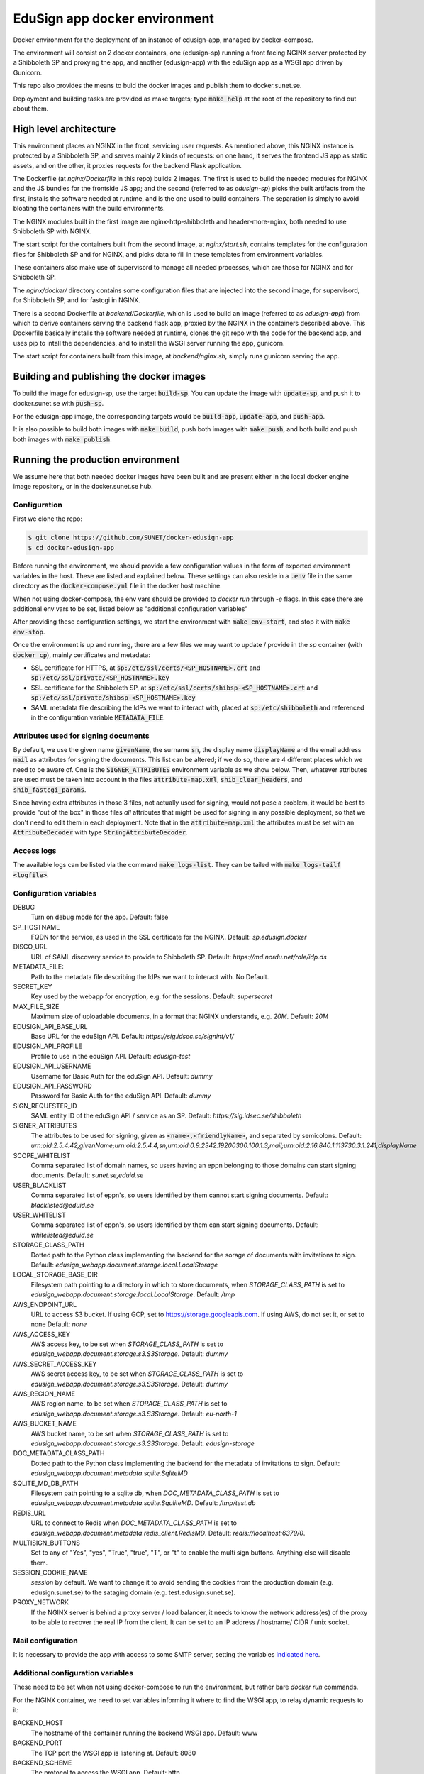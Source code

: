 
EduSign app docker environment
==============================

Docker environment for the deployment of an instance of edusign-app, managed by
docker-compose.

The environment will consist on 2 docker containers, one (edusign-sp) running a
front facing NGINX server protected by a Shibboleth SP and proxying the app,
and another (edusign-app) with the eduSign app as a WSGI app driven by
Gunicorn.

This repo also provides the means to buid the docker images and publish them to
docker.sunet.se.

Deployment and building tasks are provided as make targets; type :code:`make
help` at the root of the repository to find out about them.

High level architecture
-----------------------

This environment places an NGINX in the front, servicing user requests.
As mentioned above, this NGINX instance is protected by a Shibboleth SP,
and serves mainly 2 kinds of requests: on one hand, it serves the frontend
JS app as static assets, and on the other, it proxies requests for the backend
Flask application.

The Dockerfile (at `nginx/Dockerfile` in this repo) builds 2 images. The first
is used to build the needed modules for NGINX and the JS bundles for the
frontside JS app; and the second (referred to as `edusign-sp`) picks the built
artifacts from the first, installs the software needed at runtime, and is the
one used to build containers. The separation is simply to avoid bloating the
containers with the build environments.

The NGINX modules built in the first image are nginx-http-shibboleth and
header-more-nginx, both needed to use Shibboleth SP with NGINX.

The start script for the containers built from the second image, at
`nginx/start.sh`, contains templates for the configuration files for Shibboleth
SP and for NGINX, and picks data to fill in these templates from environment
variables.

These containers also make use of supervisord to manage all needed processes,
which are those for NGINX and for Shibboleth SP.

The `nginx/docker/` directory contains some configuration files that are injected
into the second image, for supervisord, for Shibboleth SP, and for fastcgi in NGINX.


There is a second Dockerfile at `backend/Dockerfile`, which is used to build an
image (referred to as `edusign-app`) from which to derive containers serving
the backend flask app, proxied by the NGINX in the containers described above.
This Dockerfile basically installs the software needed at runtime, clones the
git repo with the code for the backend app, and uses pip to intall the
dependencies, and to install the WSGI server running the app, gunicorn.

The start script for containers built from this image, at `backend/nginx.sh`,
simply runs gunicorn serving the app.

Building and publishing the docker images
-----------------------------------------

To build the image for edusign-sp, use the target :code:`build-sp`. You can
update the image with :code:`update-sp`, and push it to docker.sunet.se with
:code:`push-sp`.

For the edusign-app image, the corresponding targets would be
:code:`build-app`, :code:`update-app`, and :code:`push-app`.

It is also possible to build both images with :code:`make build`, push both
images with :code:`make push`, and both build and push both images with
:code:`make publish`.

Running the production environment
----------------------------------

We assume here that both needed docker images have been built and are present
either in the local docker engine image repository, or in the docker.sunet.se
hub.

Configuration
.............

First we clone the repo:

.. code-block:: bash

 $ git clone https://github.com/SUNET/docker-edusign-app
 $ cd docker-edusign-app

Before running the environment, we should provide a few configuration values in
the form of exported environment variables in the host. These are listed and
explained below. These settings can also reside in a :code:`.env` file in the
same directory as the :code:`docker-compose.yml` file in the docker host machine.

When not using docker-compose, the env vars should be provided to `docker run`
through `-e` flags. In this case there are additional env vars to be set, listed
below as "additional configuration variables"

After providing these configuration settings, we start the environment with
:code:`make env-start`, and stop it with :code:`make env-stop`.

Once the environment is up and running, there are a few files we may want to
update / provide in the *sp* container (with :code:`docker cp`), mainly
certificates and metadata:

* SSL certificate for HTTPS, at :code:`sp:/etc/ssl/certs/<SP_HOSTNAME>.crt` and
  :code:`sp:/etc/ssl/private/<SP_HOSTNAME>.key`

* SSL certificate for the Shibboleth SP, at
  :code:`sp:/etc/ssl/certs/shibsp-<SP_HOSTNAME>.crt` and
  :code:`sp:/etc/ssl/private/shibsp-<SP_HOSTNAME>.key`

* SAML metadata file describing the IdPs we want to interact with, placed at
  :code:`sp:/etc/shibboleth` and referenced in the configuration variable
  :code:`METADATA_FILE`.

Attributes used for signing documents
.....................................

By default, we use the given name :code:`givenName`, the surname :code:`sn`,
the display name :code:`displayName` and the email address :code:`mail` as
attributes for signing the documents. This list can be altered; if we do so,
there are 4 different places which we need to be aware of.  One is the
:code:`SIGNER_ATTRIBUTES` environment variable as we show
below. Then, whatever attributes are used must be taken into account in the
files :code:`attribute-map.xml`, :code:`shib_clear_headers`, and
:code:`shib_fastcgi_params`.

Since having extra attributes in those 3 files, not actually used for signing,
would not pose a problem, it would be best to provide "out of the box" in those
files *all* attributes that might be used for signing in any possible
deployment, so that we don't need to edit them in each deployment. Note that in
the :code:`attribute-map.xml` the attributes must be set with an
:code:`AttributeDecoder` with type :code:`StringAttributeDecoder`.

Access logs
...........

The available logs can be listed via the command :code:`make logs-list`. They can be
tailed with :code:`make logs-tailf <logfile>`.

Configuration variables
.......................

DEBUG
    Turn on debug mode for the app.
    Default: false

SP_HOSTNAME
    FQDN for the service, as used in the SSL certificate for the NGINX.
    Default: `sp.edusign.docker`

DISCO_URL
    URL of SAML discovery service to provide to Shibboleth SP.
    Default: `https://md.nordu.net/role/idp.ds`

METADATA_FILE:
    Path to the metadata file describing the IdPs we want to interact with.
    No Default.

SECRET_KEY
    Key used by the webapp for encryption, e.g. for the sessions.
    Default: `supersecret`

MAX_FILE_SIZE
    Maximum size of uploadable documents, in a format that NGINX understands, e.g. `20M`.
    Default: `20M`

EDUSIGN_API_BASE_URL
    Base URL for the eduSign API.
    Default: `https://sig.idsec.se/signint/v1/`

EDUSIGN_API_PROFILE
    Profile to use in the eduSign API.
    Default: `edusign-test`

EDUSIGN_API_USERNAME
    Username for Basic Auth for the eduSign API.
    Default: `dummy`

EDUSIGN_API_PASSWORD
    Password for Basic Auth for the eduSign API.
    Default: `dummy`

SIGN_REQUESTER_ID
    SAML entity ID of the eduSign API / service as an SP.
    Default: `https://sig.idsec.se/shibboleth`

SIGNER_ATTRIBUTES
    The attributes to be used for signing, given as
    :code:`<name>,<friendlyName>`, and separated by semicolons.
    Default: `urn:oid:2.5.4.42,givenName;urn:oid:2.5.4.4,sn;urn:oid:0.9.2342.19200300.100.1.3,mail;urn:oid:2.16.840.1.113730.3.1.241,displayName`

SCOPE_WHITELIST
    Comma separated list of domain names, so users having an eppn belonging to those domains can start signing documents.
    Default: `sunet.se,eduid.se`

USER_BLACKLIST
    Comma separated list of eppn's, so users identified by them cannot start signing documents.
    Default: `blacklisted@eduid.se`

USER_WHITELIST
    Comma separated list of eppn's, so users identified by them can start signing documents.
    Default: `whitelisted@eduid.se`

STORAGE_CLASS_PATH
    Dotted path to the Python class implementing the backend for the sorage of documents with invitations to sign.
    Default: `edusign_webapp.document.storage.local.LocalStorage`

LOCAL_STORAGE_BASE_DIR
    Filesystem path pointing to a directory in which to store documents, when `STORAGE_CLASS_PATH` is set to `edusign_webapp.document.storage.local.LocalStorage`.
    Default: `/tmp`

AWS_ENDPOINT_URL
    URL to access S3 bucket. If using GCP, set to https://storage.googleapis.com. If using AWS, do not set it, or set to none
    Default: `none`

AWS_ACCESS_KEY
    AWS access key, to be set when `STORAGE_CLASS_PATH` is set to `edusign_webapp.document.storage.s3.S3Storage`.
    Default: `dummy`

AWS_SECRET_ACCESS_KEY
    AWS secret access key, to be set when `STORAGE_CLASS_PATH` is set to `edusign_webapp.document.storage.s3.S3Storage`.
    Default: `dummy`

AWS_REGION_NAME
    AWS region name, to be set when `STORAGE_CLASS_PATH` is set to `edusign_webapp.document.storage.s3.S3Storage`.
    Default: `eu-north-1`

AWS_BUCKET_NAME
    AWS bucket name, to be set when `STORAGE_CLASS_PATH` is set to `edusign_webapp.document.storage.s3.S3Storage`.
    Default: `edusign-storage`

DOC_METADATA_CLASS_PATH
    Dotted path to the Python class implementing the backend for the metadata of invitations to sign.
    Default: `edusign_webapp.document.metadata.sqlite.SqliteMD`

SQLITE_MD_DB_PATH
    Filesystem path pointing to a sqlite db, when `DOC_METADATA_CLASS_PATH` is set to `edusign_webapp.document.metadata.sqlite.SquliteMD`.
    Default: `/tmp/test.db`

REDIS_URL
    URL to connect to Redis when `DOC_METADATA_CLASS_PATH` is set to `edusign_webapp.document.metadata.redis_client.RedisMD`.
    Default: `redis://localhost:6379/0`.

MULTISIGN_BUTTONS
    Set to any of "Yes", "yes", "True", "true", "T", or "t" to enable the multi sign buttons. Anything else will disable them.

SESSION_COOKIE_NAME
    `session` by default. We want to change it to avoid sending the cookies from the production domain (e.g. edusign.sunet.se) to the sataging domain (e.g. test.edusign.sunet.se).

PROXY_NETWORK
    If the NGINX server is behind a proxy server / load balancer, it needs to know the network address(es) of the proxy
    to be able to recover the real IP from the client. It can be set to an IP address / hostname/ CIDR / unix socket.

Mail configuration
..................

It is necessary to provide the app with access to some SMTP server,
setting the variables `indicated here <https://flask-mail.readthedocs.io/en/latest/#configuring-flask-mail>`_.

Additional configuration variables
..................................

These need to be set when not using docker-compose to run the environment, but
rather bare `docker run` commands.

For the NGINX container, we need to set variables informing it where to find
the WSGI app, to relay dynamic requests to it:

BACKEND_HOST
    The hostname of the container running the backend WSGI app.
    Default: www

BACKEND_PORT
    The TCP port the WSGI app is listening at.
    Default: 8080

BACKEND_SCHEME
    The protocol to access the WSGI app.
    Default: http

Home Page (Anonymous)
.....................

The anonymous home page at the root of the site takes its content from markdown documents.
There are English and Swedish default md docs under version control, in the
`edusign-app repo <https://github.com/SUNET/edusign-app/tree/master/backend/src/edusign_webapp/md>`_.
These can be overriden by documents `/etc/edusign/home-en.md` and `/etc/edusign/home-sv.md`,
in the `edusign-app` container.
edusign-app:/backend/src/edusign_webapp/md/
